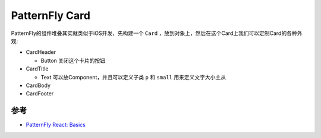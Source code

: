 .. _patternfly_card:

======================
PatternFly Card
======================

PatternFly的组件堆叠其实就类似于iOS开发，先构建一个 ``Card`` ，放到对象上，然后在这个Card上我们可以定制Card的各种外观:

- CardHeader

  - Button 关闭这个卡片的按钮

- CardTitle

  - Text 可以放Component，并且可以定义子类 ``p`` 和 ``small`` 用来定义文字大小主从

- CardBody

- CardFooter

参考
=======

- `PatternFly React: Basics <https://developers.redhat.com/courses/patternfly-react/basics>`_
